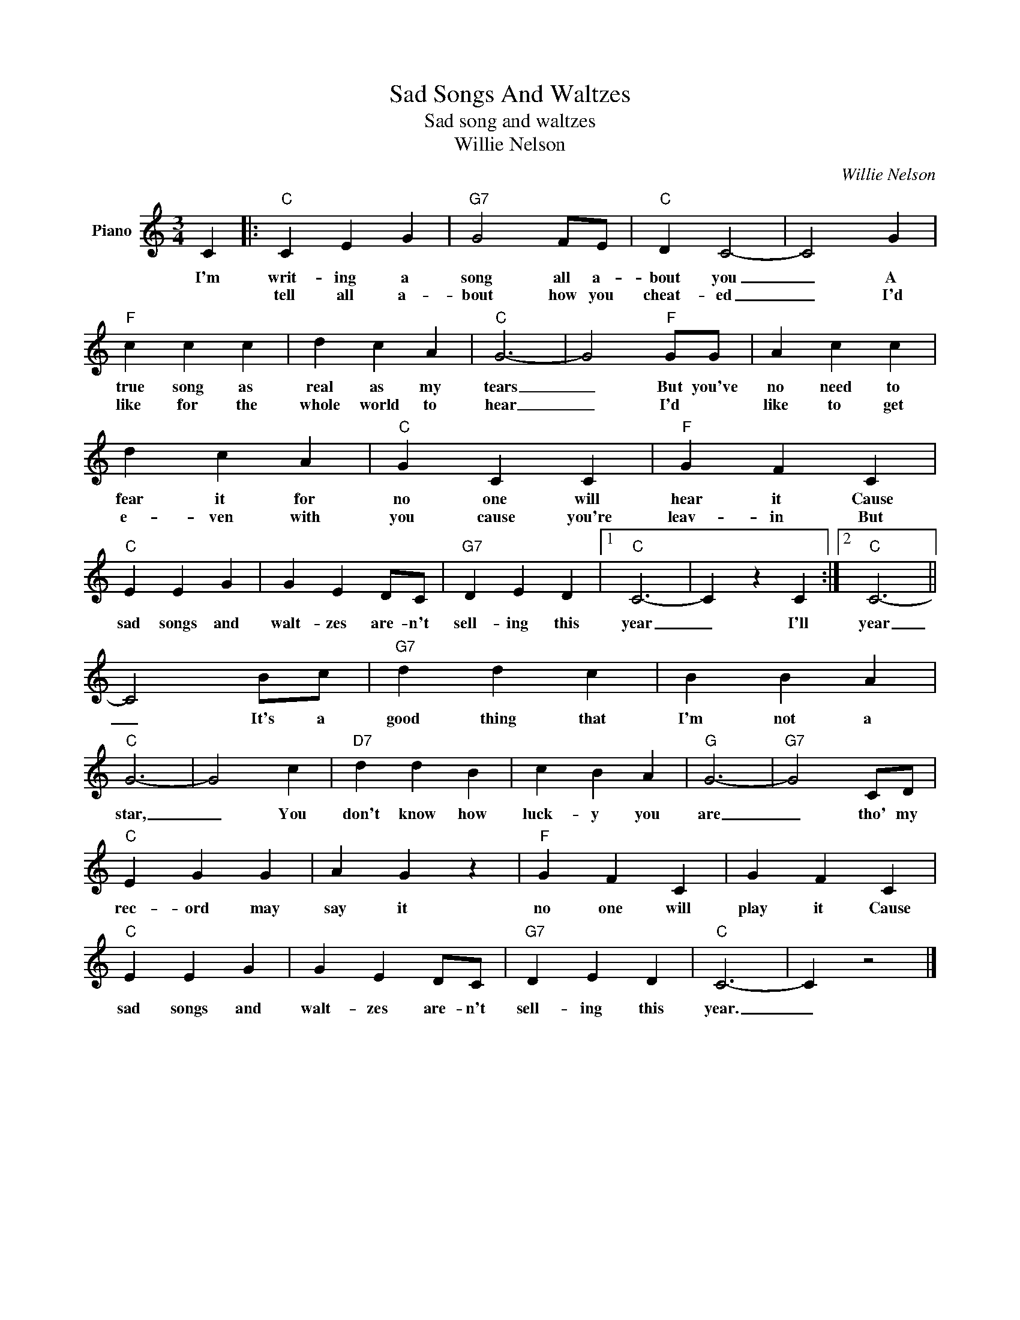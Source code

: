 X:1
T:Sad Songs And Waltzes
T:Sad song and waltzes
T:Willie Nelson
C:Willie Nelson
Z:All Rights Reserved
L:1/4
M:3/4
K:C
V:1 treble nm="Piano"
%%MIDI program 0
V:1
 C |:"C" C E G |"G7" G2 F/E/ |"C" D C2- | C2 G |"F" c c c | d c A |"C" G3- | G2"F" G/G/ | A c c | %10
w: I'm|writ- ing a|song all a-|bout you|_ A|true song as|real as my|tears|_ But you've|no need to|
w: |tell all a-|bout how you|cheat- ed|_ I'd|like for the|whole world to|hear|_ I'd *|like to get|
 d c A |"C" G C C |"F" G F C |"C" E E G | G E D/C/ |"G7" D E D |1"C" C3- | C z C :|2"C" C3- || %19
w: fear it for|no one will|hear it Cause|sad songs and|walt- zes are- n't|sell- ing this|year|_ I'll|year|
w: e- ven with|you cause you're|leav- in But|||||||
 C2 B/c/ |"G7" d d c | B B A |"C" G3- | G2 c |"D7" d d B | c B A |"G" G3- |"G7" G2 C/D/ | %28
w: _ It's a|good thing that|I'm not a|star,|_ You|don't know how|luck- y you|are|_ tho' my|
w: |||||||||
"C" E G G | A G z |"F" G F C | G F C |"C" E E G | G E D/C/ |"G7" D E D |"C" C3- | C z2 |] %37
w: rec- ord may|say it|no one will|play it Cause|sad songs and|walt- zes are- n't|sell- ing this|year.|_|
w: |||||||||

